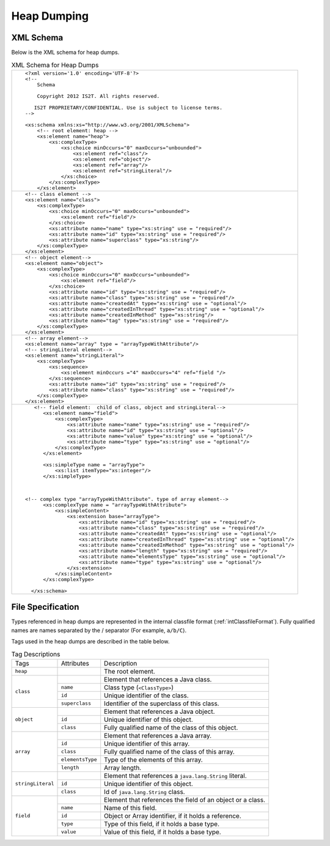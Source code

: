 Heap Dumping
============

XML Schema
----------

Below is the XML schema for heap dumps.

.. table:: XML Schema for Heap Dumps
   :class: longtable

   +---------------------------------------------------------------------------------------------+
   | ::                                                                                          |
   |                                                                                             |
   |    <?xml version='1.0' encoding='UTF-8'?>                                                   |
   |    <!--                                                                                     |
   |        Schema                                                                               |
   |                                                                                             |
   |        Copyright 2012 IS2T. All rights reserved.                                            |
   |                                                                                             |
   |       IS2T PROPRIETARY/CONFIDENTIAL. Use is subject to license terms.                       |
   |    -->                                                                                      |
   |                                                                                             |
   |    <xs:schema xmlns:xs="http://www.w3.org/2001/XMLSchema">                                  |
   |        <!-- root element: heap -->                                                          |
   |        <xs:element name="heap">                                                             |
   |            <xs:complexType>                                                                 |
   |                <xs:choice minOccurs="0" maxOccurs="unbounded">                              |
   |                    <xs:element ref="class"/>                                                |
   |                    <xs:element ref="object"/>                                               |
   |                    <xs:element ref="array"/>                                                |
   |                    <xs:element ref="stringLiteral"/>                                        |
   |                </xs:choice>                                                                 |
   |            </xs:complexType>                                                                |
   |        </xs:element>                                                                        |
   +---------------------------------------------------------------------------------------------+
   | ::                                                                                          |
   |                                                                                             |
   |        <!-- class element -->                                                               |
   |        <xs:element name="class">                                                            |
   |            <xs:complexType>                                                                 |
   |                <xs:choice minOccurs="0" maxOccurs="unbounded">                              |
   |                    <xs:element ref="field"/>                                                |
   |                </xs:choice>                                                                 |
   |                <xs:attribute name="name" type="xs:string" use = "required"/>                |
   |                <xs:attribute name="id" type="xs:string" use = "required"/>                  |
   |                <xs:attribute name="superclass" type="xs:string"/>                           |
   |            </xs:complexType>                                                                |
   |        </xs:element>                                                                        |
   +---------------------------------------------------------------------------------------------+
   | ::                                                                                          |
   |                                                                                             |
   |        <!-- object element-->                                                               |
   |        <xs:element name="object">                                                           |
   |            <xs:complexType>                                                                 |
   |                <xs:choice minOccurs="0" maxOccurs="unbounded">                              |
   |                    <xs:element ref="field"/>                                                |
   |                </xs:choice>                                                                 |
   |                <xs:attribute name="id" type="xs:string" use = "required"/>                  |
   |                <xs:attribute name="class" type="xs:string" use = "required"/>               |
   |                <xs:attribute name="createdAt" type="xs:string" use = "optional"/>           |
   |                <xs:attribute name="createdInThread" type="xs:string" use = "optional"/>     |
   |                <xs:attribute name="createdInMethod" type="xs:string"/>                      |
   |                <xs:attribute name="tag" type="xs:string" use = "required"/>                 |
   |            </xs:complexType>                                                                |
   |        </xs:element>                                                                        |
   +---------------------------------------------------------------------------------------------+
   | ::                                                                                          |
   |                                                                                             |
   |        <!-- array element-->                                                                |
   |        <xs:element name="array" type = "arrayTypeWithAttribute"/>                           |
   |        <!-- stringLiteral element-->                                                        |
   |        <xs:element name="stringLiteral">                                                    |
   |            <xs:complexType>                                                                 |
   |                <xs:sequence>                                                                |
   |                    <xs:element minOccurs ="4" maxOccurs="4" ref="field "/>                  |
   |                </xs:sequence>                                                               |
   |                <xs:attribute name="id" type="xs:string" use = "required"/>                  |
   |                <xs:attribute name="class" type="xs:string" use = "required"/>               |
   |            </xs:complexType>                                                                |
   |        </xs:element>                                                                        |
   +---------------------------------------------------------------------------------------------+
   | ::                                                                                          |
   |                                                                                             |
   |                                                                                             |
   |     <!-- field element:  child of class, object and stringLiteral-->                        |
   |        <xs:element name="field">                                                            |
   |            <xs:complexType>                                                                 |
   |                <xs:attribute name="name" type="xs:string" use = "required"/>                |
   |                <xs:attribute name="id" type="xs:string" use = "optional"/>                  |
   |                <xs:attribute name="value" type="xs:string" use = "optional"/>               |
   |                <xs:attribute name="type" type="xs:string" use = "optional"/>                |
   |            </xs:complexType>                                                                |
   |        </xs:element>                                                                        |
   |                                                                                             |
   |        <xs:simpleType name = "arrayType">                                                   |
   |            <xs:list itemType="xs:integer"/>                                                 |
   |        </xs:simpleType>                                                                     |
   |                                                                                             |
   |                                                                                             |
   |                                                                                             |
   |  <!-- complex type "arrayTypeWithAttribute". type of array element-->                       |
   |        <xs:complexType name = "arrayTypeWithAttribute">                                     |
   |            <xs:simpleContent>                                                               |
   |                <xs:extension base="arrayType">                                              |
   |                    <xs:attribute name="id" type="xs:string" use = "required"/>              |
   |                    <xs:attribute name="class" type="xs:string" use = "required"/>           |
   |                    <xs:attribute name="createdAt" type="xs:string" use = "optional"/>       |
   |                    <xs:attribute name="createdInThread" type="xs:string" use = "optional"/> |
   |                    <xs:attribute name="createdInMethod" type="xs:string" use = "optional"/> |
   |                    <xs:attribute name="length" type="xs:string" use = "required"/>          |
   |                    <xs:attribute name="elementsType" type="xs:string" use = "optional"/>    |
   |                    <xs:attribute name="type" type="xs:string" use = "optional"/>            |
   |                </xs:extension>                                                              |
   |            </xs:simpleContent>                                                              |
   |        </xs:complexType>                                                                    |
   |                                                                                             |
   |    </xs:schema>                                                                             |
   +---------------------------------------------------------------------------------------------+

File Specification
------------------

Types referenced in heap dumps are represented in the internal classfile
format (:ref:`intClassfileFormat`). Fully qualified names
are names separated by the / separator (For example, ``a/b/C``).

.. _intClassFileFormat:
.. code-block::
   :caption: Internal classfile Format for Types

   Type = <BaseType> | <ClassType> | <ArrayType>
   BaseType: B(byte), C(char), D(double), F(float), I(int), J(long), S(short), Z(boolean), 
   ClassType: L<ClassName>;
   ArrayType: [<Type>

Tags used in the heap dumps are described in the table below.

.. table:: Tag Descriptions

   +-------------------+------------------+------------------------------------------------------------+
   | Tags              | Attributes       | Description                                                |
   +-------------------+------------------+------------------------------------------------------------+
   | ``heap``          |                  | The root element.                                          |
   +-------------------+------------------+------------------------------------------------------------+
   |                   |                  | Element that references a Java class.                      |
   |                   +------------------+------------------------------------------------------------+
   |                   | ``name``         | Class type (``<ClassType>``)                               |
   | ``class``         +------------------+------------------------------------------------------------+
   |                   | ``id``           | Unique identifier of the class.                            |
   |                   +------------------+------------------------------------------------------------+
   |                   | ``superclass``   | Identifier of the superclass of this class.                |
   +-------------------+------------------+------------------------------------------------------------+
   |                   |                  | Element that references a Java object.                     |
   |                   +------------------+------------------------------------------------------------+
   | ``object``        | ``id``           | Unique identifier of this object.                          |
   |                   +------------------+------------------------------------------------------------+
   |                   | ``class``        | Fully qualified name of the class of this object.          |
   +-------------------+------------------+------------------------------------------------------------+
   |                   |                  | Element that references a Java array.                      |
   |                   +------------------+------------------------------------------------------------+
   |                   | ``id``           | Unique identifier of this array.                           |
   |                   +------------------+------------------------------------------------------------+
   | ``array``         | ``class``        | Fully qualified name of the class of this array.           |
   |                   +------------------+------------------------------------------------------------+
   |                   | ``elementsType`` | Type of the elements of this array.                        |
   |                   +------------------+------------------------------------------------------------+
   |                   | ``length``       | Array length.                                              |
   +-------------------+------------------+------------------------------------------------------------+
   |                   |                  | Element that references a ``java.lang.String`` literal.    |
   |                   +------------------+------------------------------------------------------------+
   | ``stringLiteral`` | ``id``           | Unique identifier of this object.                          |
   |                   +------------------+------------------------------------------------------------+
   |                   | ``class``        | Id of ``java.lang.String`` class.                          |
   +-------------------+------------------+------------------------------------------------------------+
   |                   |                  | Element that references the field of an object or a class. |
   |                   +------------------+------------------------------------------------------------+
   |                   | ``name``         | Name of this field.                                        |
   |                   +------------------+------------------------------------------------------------+
   | ``field``         | ``id``           | Object or Array identifier, if it holds a reference.       |
   |                   +------------------+------------------------------------------------------------+
   |                   | ``type``         | Type of this field, if it holds a base type.               |
   |                   +------------------+------------------------------------------------------------+
   |                   | ``value``        | Value of this field, if it holds a base type.              |
   +-------------------+------------------+------------------------------------------------------------+

..
   | Copyright 2008-2025, MicroEJ Corp. Content in this space is free 
   for read and redistribute. Except if otherwise stated, modification 
   is subject to MicroEJ Corp prior approval.
   | MicroEJ is a trademark of MicroEJ Corp. All other trademarks and 
   copyrights are the property of their respective owners.
